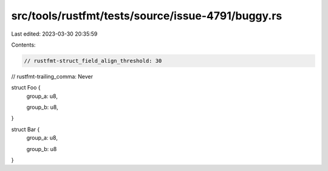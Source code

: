 src/tools/rustfmt/tests/source/issue-4791/buggy.rs
==================================================

Last edited: 2023-03-30 20:35:59

Contents:

.. code-block:: rs

    // rustfmt-struct_field_align_threshold: 30
// rustfmt-trailing_comma: Never

struct Foo {
    group_a: u8,

    group_b: u8,
}

struct Bar {
    group_a: u8,

    group_b: u8
}


